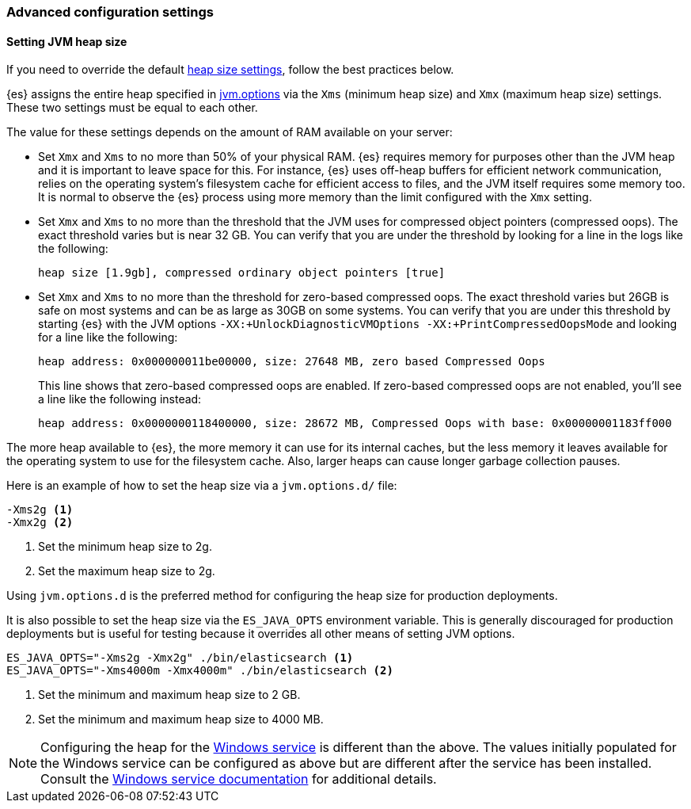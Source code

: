 [[advanced-configuration]]
=== Advanced configuration settings

[[setting-jvm-heap-size]]
==== Setting JVM heap size

If you need to override the default <<heap-size-settings,heap size settings>>,
follow the best practices below.

{es} assigns the entire heap specified in
<<jvm-options,jvm.options>> via the `Xms` (minimum heap size) and `Xmx` (maximum
heap size) settings. These two settings must be equal to each other.

The value for these settings depends on the amount of RAM available on your
server:

* Set `Xmx` and `Xms` to no more than 50% of your physical RAM. {es} requires
memory for purposes other than the JVM heap and it is important to leave
space for this. For instance, {es} uses off-heap buffers for efficient
network communication, relies on the operating system's filesystem cache for
efficient access to files, and the JVM itself requires some memory too. It is
normal to observe the {es} process using more memory than the limit
configured with the `Xmx` setting.

* Set `Xmx` and `Xms` to no more than the threshold that the JVM uses for
compressed object pointers (compressed oops). The exact threshold varies but
is near 32 GB. You can verify that you are under the threshold by looking for a line in the logs like the following:
+
[source,txt]
----
heap size [1.9gb], compressed ordinary object pointers [true]
----

* Set `Xmx` and `Xms` to no more than the threshold for zero-based
compressed oops. The exact threshold varies but 26GB is safe on most
systems and can be as large as 30GB on some systems. You can verify that
you are under this threshold by starting {es} with the JVM options
`-XX:+UnlockDiagnosticVMOptions -XX:+PrintCompressedOopsMode` and looking for
a line like the following:
+
[source,txt]
----
heap address: 0x000000011be00000, size: 27648 MB, zero based Compressed Oops
----
+
This line shows that zero-based compressed oops are enabled. If zero-based
compressed oops are not enabled, you'll see a line like the following instead:
+
[source,txt]
----
heap address: 0x0000000118400000, size: 28672 MB, Compressed Oops with base: 0x00000001183ff000
----

The more heap available to {es}, the more memory it can use for its internal
caches, but the less memory it leaves available for the operating system to use
for the filesystem cache. Also, larger heaps can cause longer garbage
collection pauses.

Here is an example of how to set the heap size via a `jvm.options.d/` file:

[source,txt]
------------------
-Xms2g <1>
-Xmx2g <2>
------------------
<1> Set the minimum heap size to 2g.
<2> Set the maximum heap size to 2g.

Using `jvm.options.d` is the preferred method for configuring the heap size for
production deployments.

It is also possible to set the heap size via the `ES_JAVA_OPTS` environment
variable. This is generally discouraged for production deployments but is useful
for testing because it overrides all other means of setting JVM options.

[source,sh]
------------------
ES_JAVA_OPTS="-Xms2g -Xmx2g" ./bin/elasticsearch <1>
ES_JAVA_OPTS="-Xms4000m -Xmx4000m" ./bin/elasticsearch <2>
------------------
<1> Set the minimum and maximum heap size to 2 GB.
<2> Set the minimum and maximum heap size to 4000 MB.

NOTE: Configuring the heap for the <<windows-service,Windows service>> is
different than the above. The values initially populated for the Windows
service can be configured as above but are different after the service has been
installed. Consult the <<windows-service,Windows service documentation>> for
additional details.
